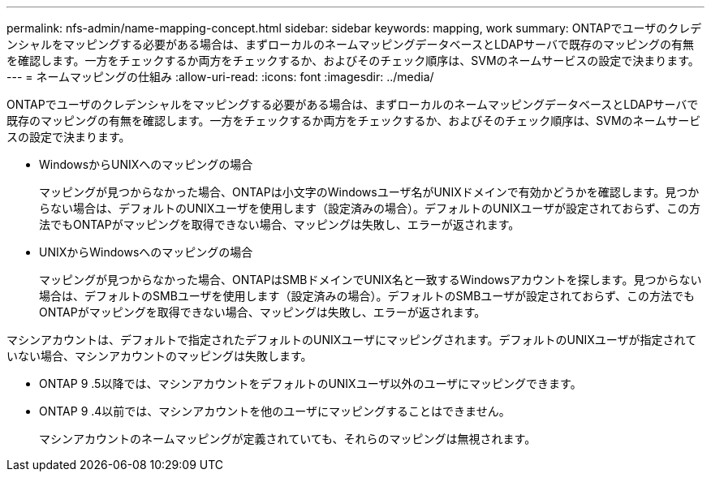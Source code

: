 ---
permalink: nfs-admin/name-mapping-concept.html 
sidebar: sidebar 
keywords: mapping, work 
summary: ONTAPでユーザのクレデンシャルをマッピングする必要がある場合は、まずローカルのネームマッピングデータベースとLDAPサーバで既存のマッピングの有無を確認します。一方をチェックするか両方をチェックするか、およびそのチェック順序は、SVMのネームサービスの設定で決まります。 
---
= ネームマッピングの仕組み
:allow-uri-read: 
:icons: font
:imagesdir: ../media/


[role="lead"]
ONTAPでユーザのクレデンシャルをマッピングする必要がある場合は、まずローカルのネームマッピングデータベースとLDAPサーバで既存のマッピングの有無を確認します。一方をチェックするか両方をチェックするか、およびそのチェック順序は、SVMのネームサービスの設定で決まります。

* WindowsからUNIXへのマッピングの場合
+
マッピングが見つからなかった場合、ONTAPは小文字のWindowsユーザ名がUNIXドメインで有効かどうかを確認します。見つからない場合は、デフォルトのUNIXユーザを使用します（設定済みの場合）。デフォルトのUNIXユーザが設定されておらず、この方法でもONTAPがマッピングを取得できない場合、マッピングは失敗し、エラーが返されます。

* UNIXからWindowsへのマッピングの場合
+
マッピングが見つからなかった場合、ONTAPはSMBドメインでUNIX名と一致するWindowsアカウントを探します。見つからない場合は、デフォルトのSMBユーザを使用します（設定済みの場合）。デフォルトのSMBユーザが設定されておらず、この方法でもONTAPがマッピングを取得できない場合、マッピングは失敗し、エラーが返されます。



マシンアカウントは、デフォルトで指定されたデフォルトのUNIXユーザにマッピングされます。デフォルトのUNIXユーザが指定されていない場合、マシンアカウントのマッピングは失敗します。

* ONTAP 9 .5以降では、マシンアカウントをデフォルトのUNIXユーザ以外のユーザにマッピングできます。
* ONTAP 9 .4以前では、マシンアカウントを他のユーザにマッピングすることはできません。
+
マシンアカウントのネームマッピングが定義されていても、それらのマッピングは無視されます。


